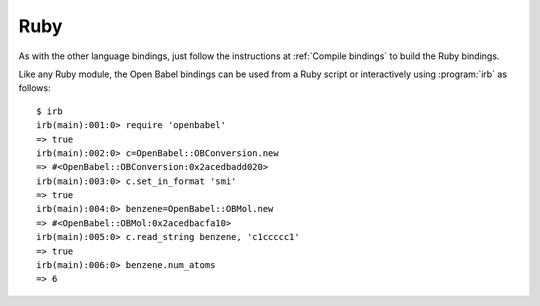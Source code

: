 Ruby
====

.. highlight:: irb

As with the other language bindings, just follow the instructions at :ref:`Compile bindings` to build the Ruby bindings.

Like any Ruby module, the Open Babel bindings can be used from a Ruby script or interactively using :program:`irb` as follows::

        $ irb
        irb(main):001:0> require 'openbabel'
        => true
        irb(main):002:0> c=OpenBabel::OBConversion.new
        => #<OpenBabel::OBConversion:0x2acedbadd020>
        irb(main):003:0> c.set_in_format 'smi'
        => true
        irb(main):004:0> benzene=OpenBabel::OBMol.new
        => #<OpenBabel::OBMol:0x2acedbacfa10>
        irb(main):005:0> c.read_string benzene, 'c1ccccc1'
        => true
        irb(main):006:0> benzene.num_atoms
        => 6

